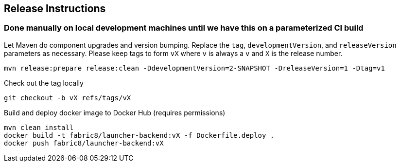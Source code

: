 == Release Instructions

=== Done manually on local development machines until we have this on a parameterized CI build

Let Maven do component upgrades and version bumping.  Replace the `tag`, `developmentVersion`, and `releaseVersion` parameters as necessary.  Please keep tags to form `vX` where `v` is always a `v` and `X` is the release number.
```
mvn release:prepare release:clean -DdevelopmentVersion=2-SNAPSHOT -DreleaseVersion=1 -Dtag=v1
```

Check out the tag locally
```
git checkout -b vX refs/tags/vX
```

Build and deploy docker image to Docker Hub (requires permissions)
```
mvn clean install
docker build -t fabric8/launcher-backend:vX -f Dockerfile.deploy .
docker push fabric8/launcher-backend:vX
```
